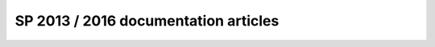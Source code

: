 .. HelpDesk Documentation documentation master file, created by
   sphinx-quickstart on Wed May 25 17:03:23 2016.
   You can adapt this file completely to your liking, but it should at least
   contain the root `toctree` directive.

SP 2013 / 2016 documentation articles
==================================================
.. container:: pl-left-column

   .. toctree::
      :caption: General
      :name: generaltoc
      :maxdepth: 1

      General/Versionhistory
      Privacy policy <https://plumsail.com/privacy-policy/helpdesk/>
      License agreement <https://plumsail.com/license-agreement/>
      Support plans <https://plumsail.com/support-plans/>

   .. toctree::
      :caption: Getting Started
      :name: getstarttoc
      :maxdepth: 1
      
      Getting Started/InstallationSP
      Getting Started/LicenseInstallationSP
      Getting Started/QuickHelpDeskConfigurationSP
      Community forum  <https://plumsail.com/forum/viewforum.php?f=33>
      Official blog <https://plumsail.com/blog/> 
      YouTube Channel<https://www.youtube.com/channel/UCagAskua1Vxk7X4nUt07ezA>

   .. toctree::
      :caption: Configuration guide 
      :name: confguidetoc
      :maxdepth: 2

      Configuration Guide/EmailSettingsSP
      Configuration Guide/Triggers
      Configuration Guide/Scheduling
      Configuration Guide/Appearance
      Configuration Guide/Color theme
      Configuration Guide/Statuses customization
      Configuration Guide/Reports customization
      Configuration Guide/Forms customization
      Configuration Guide/How to change home page
      Configuration Guide/Upgrade manager
      Configuration Guide/Uninstall HelpDesk

.. container:: pl-right-column

   .. toctree::
      :caption: User guide 
      :name: userguidetoc
      :maxdepth: 1

      User Guide/Home
      User Guide/Ticket management
      User Guide/Knowledge base
      User Guide/All tickets
      User Guide/Contacts
      User Guide/Reports

   .. toctree::
      :caption: How to
      :name: usecasetoc
      :maxdepth: 1
      
      Build IT Help Desk or Service Desk in 15 minutes <https://plumsail.com/blog/2015/11/build-it-help-desk-or-service-desk-on-your-sharepoint-online-or-sharepoint-2013-on-premises-in-15-minutes/>
      Update help desk message template <https://plumsail.com/blog/2016/06/helpdesk-tip-how-to-update-help-desk-message-template/>
      Add new email notification ticket <https://plumsail.com/blog/2016/07/quick-tip-how-to-add-new-email-notification-for-sharepoint-help-desk-ticket/>
      Add a new column to tickets list and form <https://plumsail.com/blog/2016/07/quick-tip-how-to-add-a-new-column-to-tickets-list-and-form-in-sharepoint-help-desk/>
      Find the internal name of SharePoint column <https://plumsail.com/blog/2016/07/quick-tip-how-to-find-the-internal-name-of-sharepoint-column/>
      Assign ticket to multiple agents <https://plumsail.com/blog/2016/07/quick-tip-how-to-assign-ticket-to-multiple-agents/>
      Create a new view <https://plumsail.com/blog/2016/07/quick-tip-how-to-create-a-new-view/>
      Export tickets to Excel <https://plumsail.com/blog/2016/07/quick-tip-how-to-export-tickets-to-excel/>
      Create a new chart for help desk reports <https://plumsail.com/blog/2016/07/quick-tip-how-to-create-a-new-chart-for-help-desk-reports-in-sharepoint/>
      Automatically assign a ticket to specific person <https://plumsail.com/blog/2016/08/how-to-automatically-assign-a-ticket-in-sharepoint-help-desk/>
      Start a workflow with a trigger <https://plumsail.com/blog/2016/08/how-to-start-a-workflow-with-a-trigger-in-sharepoint-help-desk/>

   .. toctree::
      :caption: Videos
      :name: videostoc
      :maxdepth: 1

      General overview <https://www.youtube.com/watch?v=rcA34gRC27c>
      Initial configuration of HelpDesk in SharePoint Online <https://www.youtube.com/watch?v=Zz513Se2zU4>
      How to work with HelpDesk <https://www.youtube.com/watch?v=hV1nIFT2ZNM>

   .. toctree::
      :caption: Additional resources 
      :name: addrestoc
      :maxdepth: 1 

      How to change home page <http://www.learningsharepoint.com/2013/09/05/how-to-set-a-page-as-home-page-in-sharepoint-2013-site/>      
